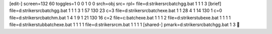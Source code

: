 [edit-]
screen=132 60
toggles=1 0 0 1 0 0
srch=obj
src=
rpl=
file=d:\striker\src\batch\gg.bat 1 1 1 3
[brief]
file=d:\striker\src\batch\gg.bat 1 1 1 3 1 57 130 23 c=3
file=d:\striker\src\batch\exe.bat 1 1 28 4 1 14 130 1 c=0
file=d:\striker\src\batch\m.bat 1 4 1 9 1 21 130 16 c=2
file=c:\batch\exe.bat 1 1 1 2
file=d:\striker\stub\exe.bat 1 1 1 1
file=d:\striker\stub\batch\exe.bat 1 1 1 1
file=d:\striker\src\m.bat 1 1 1 1
[shared-]
pmark=d:\striker\src\batch\gg.bat 1 3
